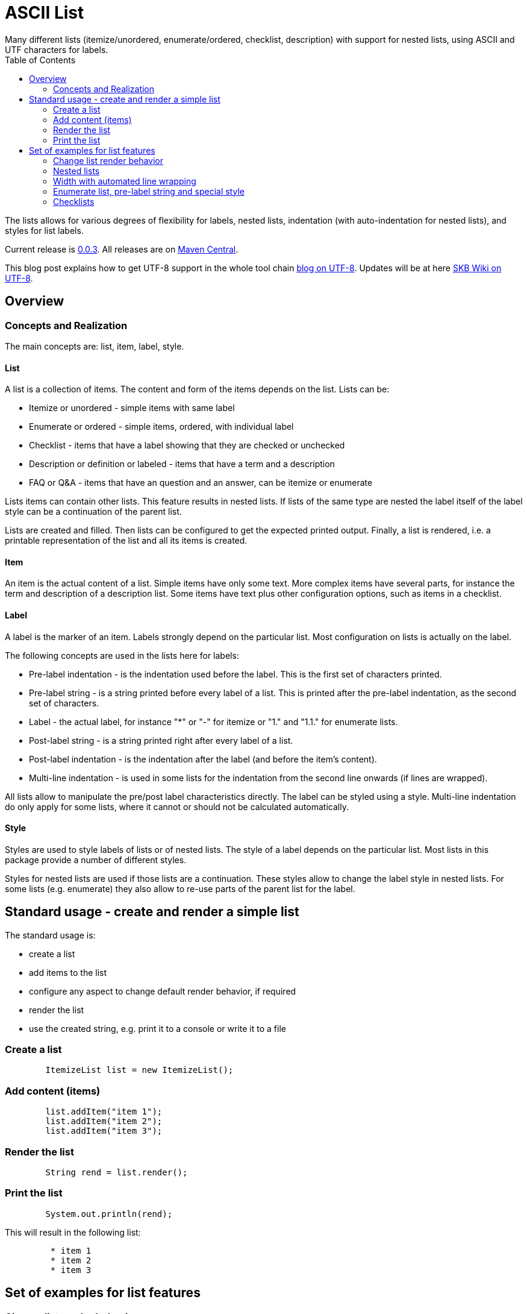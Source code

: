 ASCII List
==========
Many different lists (itemize/unordered, enumerate/ordered, checklist, description) with support for nested lists, using ASCII and UTF characters for labels.
:toc:

The lists allows for various degrees of flexibility for labels, nested lists, indentation (with auto-indentation for nested lists), and styles for list labels.

Current release is https://search.maven.org/#artifactdetails|de.vandermeer|asciilist|0.0.3|jar[0.0.3].
All releases are on https://search.maven.org/#search|gav|1|g%3A%22de.vandermeer%22%20AND%20a%3A%22asciilist%22[Maven Central].

This blog post explains how to get UTF-8 support in the whole tool chain http://vdmeer-sven.blogspot.ie/2014/06/utf-8-support-w-java-and-console.html[blog on UTF-8].
Updates will be at here https://github.com/vdmeer/skb/wiki/HowTo-UTF-8-Support-in-Java-and-Console[SKB Wiki on UTF-8].



Overview
--------


Concepts and Realization
~~~~~~~~~~~~~~~~~~~~~~~~
The main concepts are: list, item, label, style.

List
^^^^
A list is a collection of items.
The content and form of the items depends on the list.
Lists can be:

* Itemize or unordered - simple items with same label
* Enumerate or ordered - simple items, ordered, with individual label
* Checklist - items that have a label showing that they are checked or unchecked
* Description or definition or labeled - items that have a term and a description
* FAQ or Q&amp;A - items that have an question and an answer, can be itemize or enumerate


Lists items can contain other lists. This feature results in nested lists.
If lists of the same type are nested the label itself of the label style can be a continuation of the parent list.

Lists are created and filled.
Then lists can be configured to get the expected printed output.
Finally, a list is rendered, i.e. a printable representation of the list and all its items is created.



Item
^^^^
An item is the actual content of a list.
Simple items have only some text.
More complex items have several parts, for instance the term and description of a description list.
Some items have text plus other configuration options, such as items in a checklist.



Label
^^^^^
A label is the marker of an item.
Labels strongly depend on the particular list.
Most configuration on lists is actually on the label.

The following concepts are used in the lists here for labels:

* Pre-label indentation - is the indentation used before the label. This is the first set of characters printed.
* Pre-label string - is a string printed before every label of a list. This is printed after the pre-label indentation, as the second set of characters.
* Label - the actual label, for instance "*" or "-" for itemize or "1." and "1.1." for enumerate lists.
* Post-label string - is a string printed right after every label of a list.
* Post-label indentation - is the indentation after the label (and before the item's content).
* Multi-line indentation - is used in some lists for the indentation from the second line onwards (if lines are wrapped).

All lists allow to manipulate the pre/post label characteristics directly.
The label can be styled using a style.
Multi-line indentation do only apply for some lists, where it cannot or should not be calculated automatically.



Style
^^^^^
Styles are used to style labels of lists or of nested lists.
The style of a label depends on the particular list.
Most lists in this package provide a number of different styles.

Styles for nested lists are used if those lists are a continuation.
These styles allow to change the label style in nested lists.
For some lists (e.g. enumerate) they also allow to re-use parts of the parent list for the label.



Standard usage - create and render a simple list
------------------------------------------------
The standard usage is:

* create a list
* add items to the list
* configure any aspect to change default render behavior, if required
* render the list
* use the created string, e.g. print it to a console or write it to a file


Create a list
~~~~~~~~~~~~~
----------------------------------------------------------------------------------------
	ItemizeList list = new ItemizeList();
----------------------------------------------------------------------------------------


Add content (items)
~~~~~~~~~~~~~~~~~~~
----------------------------------------------------------------------------------------
	list.addItem("item 1");
	list.addItem("item 2");
	list.addItem("item 3");
----------------------------------------------------------------------------------------


Render the list
~~~~~~~~~~~~~~~
----------------------------------------------------------------------------------------
	String rend = list.render();
----------------------------------------------------------------------------------------


Print the list
~~~~~~~~~~~~~~
----------------------------------------------------------------------------------------
	System.out.println(rend);
----------------------------------------------------------------------------------------

This will result in the following list:
----------------------------------------------------------------------------------------
	 * item 1
	 * item 2
	 * item 3
----------------------------------------------------------------------------------------



Set of examples for list features
---------------------------------



Change list render behavior
~~~~~~~~~~~~~~~~~~~~~~~~~~~
We can change pre/post label indentation and strings as well as the label style.
In the following example we first set the pre-label indentation to 5.
Then we set the post-label indentation to 5.
Then we set the post-label string to "all":

----------------------------------------------------------------------------------------
	list.setPreLabelIndent(5);
	System.out.println(list.render());

	list.setLabelDefaults();
	list.setPostLabelIndent(5);
	System.out.println(list.render());

	list.setLabelDefaults();
	list.setPreLabelString(">>");
	list.setPostLabelString("<<");
	System.out.println(list.render());
----------------------------------------------------------------------------------------


This will result in the following three outputs (given in three columns):
----------------------------------------------------------------------------------------
	     * item 1		 *     item 1		 >>*<< item 1
	     * item 2		 *     item 2		 >>*<< item 2
	     * item 3		 *     item 3		 >>*<< item 3
----------------------------------------------------------------------------------------


We can also change the label style:
----------------------------------------------------------------------------------------
	list.setLabelDefaults();
	list.setListStyle(NestedItemizeStyles.HTML_LIKE);
	System.out.println(list.render());
----------------------------------------------------------------------------------------

This will result in the following list:
----------------------------------------------------------------------------------------
	 • item 1
	 • item 2
	 • item 3
----------------------------------------------------------------------------------------



Nested lists
~~~~~~~~~~~~

Itemize and enumerate lists can be nested.
The nesting is not limited.
Using standard labels ("*", "-", "+") for itemize lists and ASCII-7 characters for enumerate lists, the nesting can be of any depth.
However, styles for nested lists currently support a maximum of 6 levels only.
Some nested styles support less than 6 levels.

Let's start with creating an itemize list and add nested itemize lists 6-levels deep to it.
Additionally, set a nested style for the list:
----------------------------------------------------------------------------------------
AsciiList itemize = new ItemizeList()
.addItem("item 1")
.addItem(new ItemizeList().addItem("item 2")
    .addItem(new ItemizeList().addItem("item 3")
        .addItem(new ItemizeList().addItem("item 4")
            .addItem(new ItemizeList().addItem("item 5")
                addItem(new ItemizeList().addItem("item 6"))
            )
        )
    )
).setListStyle(NestedItemizeStyles.ALL_STAR_INCREMENTAL);
----------------------------------------------------------------------------------------

Next, create an enumerate list in the same way, using it's default configuration:
----------------------------------------------------------------------------------------
AsciiList_Enumerate enumerate = new EnumerateList()
.addItem("item 1")
.addItem(new EnumerateList().addItem("item 2")
    .addItem(new EnumerateList().addItem("item 3")
        .addItem(new EnumerateList().addItem("item 4")
            .addItem(new EnumerateList().addItem("item 5")
                .addItem(new EnumerateList().addItem("item 6"))
            )
        )
    )
);
----------------------------------------------------------------------------------------


These two examples will print as follows (manually formatted to a 2-column output):
----------------------------------------------------------------------------------------
 * item 1                             1 item 1
   ** item 2                            1.1 item 2
      *** item 3                            1.1.1 item 3
          **** item 4                             1.1.1.1 item 4
               ***** item 5                               1.1.1.1.1 item 5
                     ****** item 6                                  1.1.1.1.1.1 item 6
----------------------------------------------------------------------------------------



Width with automated line wrapping
~~~~~~~~~~~~~~~~~~~~~~~~~~~~~~~~~~
The lists allow to set a maximum width and will, if any item is longer than that width, an automatic line break with indentation calculation will be performed.
All lists support this feature.

We create two lists, one itemize and one enumerate:
----------------------------------------------------------------------------------------
	AsciiList itemize = new ItemizeList()
		.addItem("il 1 item 1 some text")
		.addItem("il 1 item 2 some text")
		.addItem(new ItemizeList()
			.addItem("il 2 item 1 text")
			.addItem("il 2 item 2 text")
		)
		.setPreLabelIndent(0)
		.setListStyle(NestedItemizeStyles.ALL_STAR_INCREMENTAL);

	AsciiList enumerate = new EnumerateList()
		.addItem("el 1 item 1 some text")
		.addItem("el 1 item 2 some text")
		.addItem(new EnumerateList()
			.addItem("el 2 item 1 text")
			.addItem("el 2 item 2 text")
		)
		.setPreLabelIndent(0)
		.setListStyle(NestedEnumerateStyles.arabic_Alpha_alpha_Roman_roman);
----------------------------------------------------------------------------------------

Rendering and printint the two lists will result in the following output (shown in two columns):
----------------------------------------------------------------------------------------
        * il 1 item 1 some text        1 el 1 item 1 some text
        * il 1 item 2 some text        2 el 1 item 2 some text
          ** il 2 item 1 text            2.A el 2 item 1 text
          ** il 2 item 2 text            2.B el 2 item 2 text
----------------------------------------------------------------------------------------


Changing the width of both lists will result in line wrapping:
----------------------------------------------------------------------------------------
	itemize.setWidth(19);
	enumerate.setWidth(19);
----------------------------------------------------------------------------------------

Now the rendering and printing will result in the following output:
----------------------------------------------------------------------------------------
        * il 1 item 1 some        1 el 1 item 1 some
          text                      text
        * il 1 item 2 some        2 el 1 item 2 some
          text                      text
          ** il 2 item 1            2.A el 2 item 1
             text                       text
          ** il 2 item 2            2.B el 2 item 2
             text                       text
----------------------------------------------------------------------------------------



Enumerate list, pre-label string and special style
~~~~~~~~~~~~~~~~~~~~~~~~~~~~~~~~~~~~~~~~~~~~~~~~~~

The list configuration option offer a lot of possibilities.
The following example creates an enumerate list with a set pre-label string and a particular style:
----------------------------------------------------------------------------------------
	AsciiList enumerate = new EnumerateList()
		.addItem("item 1")
		.addItem("item 2")
		.addItem("item 3")
		.setPreLabelString("E")
		.setListStyle(NestedEnumerateStyles.all_utf_arabic_subscript)
	;
----------------------------------------------------------------------------------------

The rendered list looks like this:
----------------------------------------------------------------------------------------
	 E₁ item 1
	 E₂ item 2
	 E₃ item 3
----------------------------------------------------------------------------------------



Checklists
~~~~~~~~~~
The package also provides a check list.
In this list, items can be marked as checked and unchecked resulting in different labels.
The checklist supports styles to use different characters (ASCII and UTF) for checked and unchecked items.

The following code shows the creation of a checklist and the use of different styles for rendering it:
----------------------------------------------------------------------------------------
	CheckList list = new CheckList();
	list.addItem("item unchecked");
	list.addItemChecked("item checked");

	list.setListStyle(NestedCheckStyles.ALL_UTF_BALLOT_BOX);

	list.setListStyle(NestedCheckStyles.ALL_UTF_BALLOT_BOX_X);
----------------------------------------------------------------------------------------

The resulting output of these examples is (in columns):
----------------------------------------------------------------------------------------
         [ ] item unchecked     ☐ item unchecked     ☐ item unchecked
         [X] item checked       ☑ item checked       ☒ item checked
----------------------------------------------------------------------------------------

